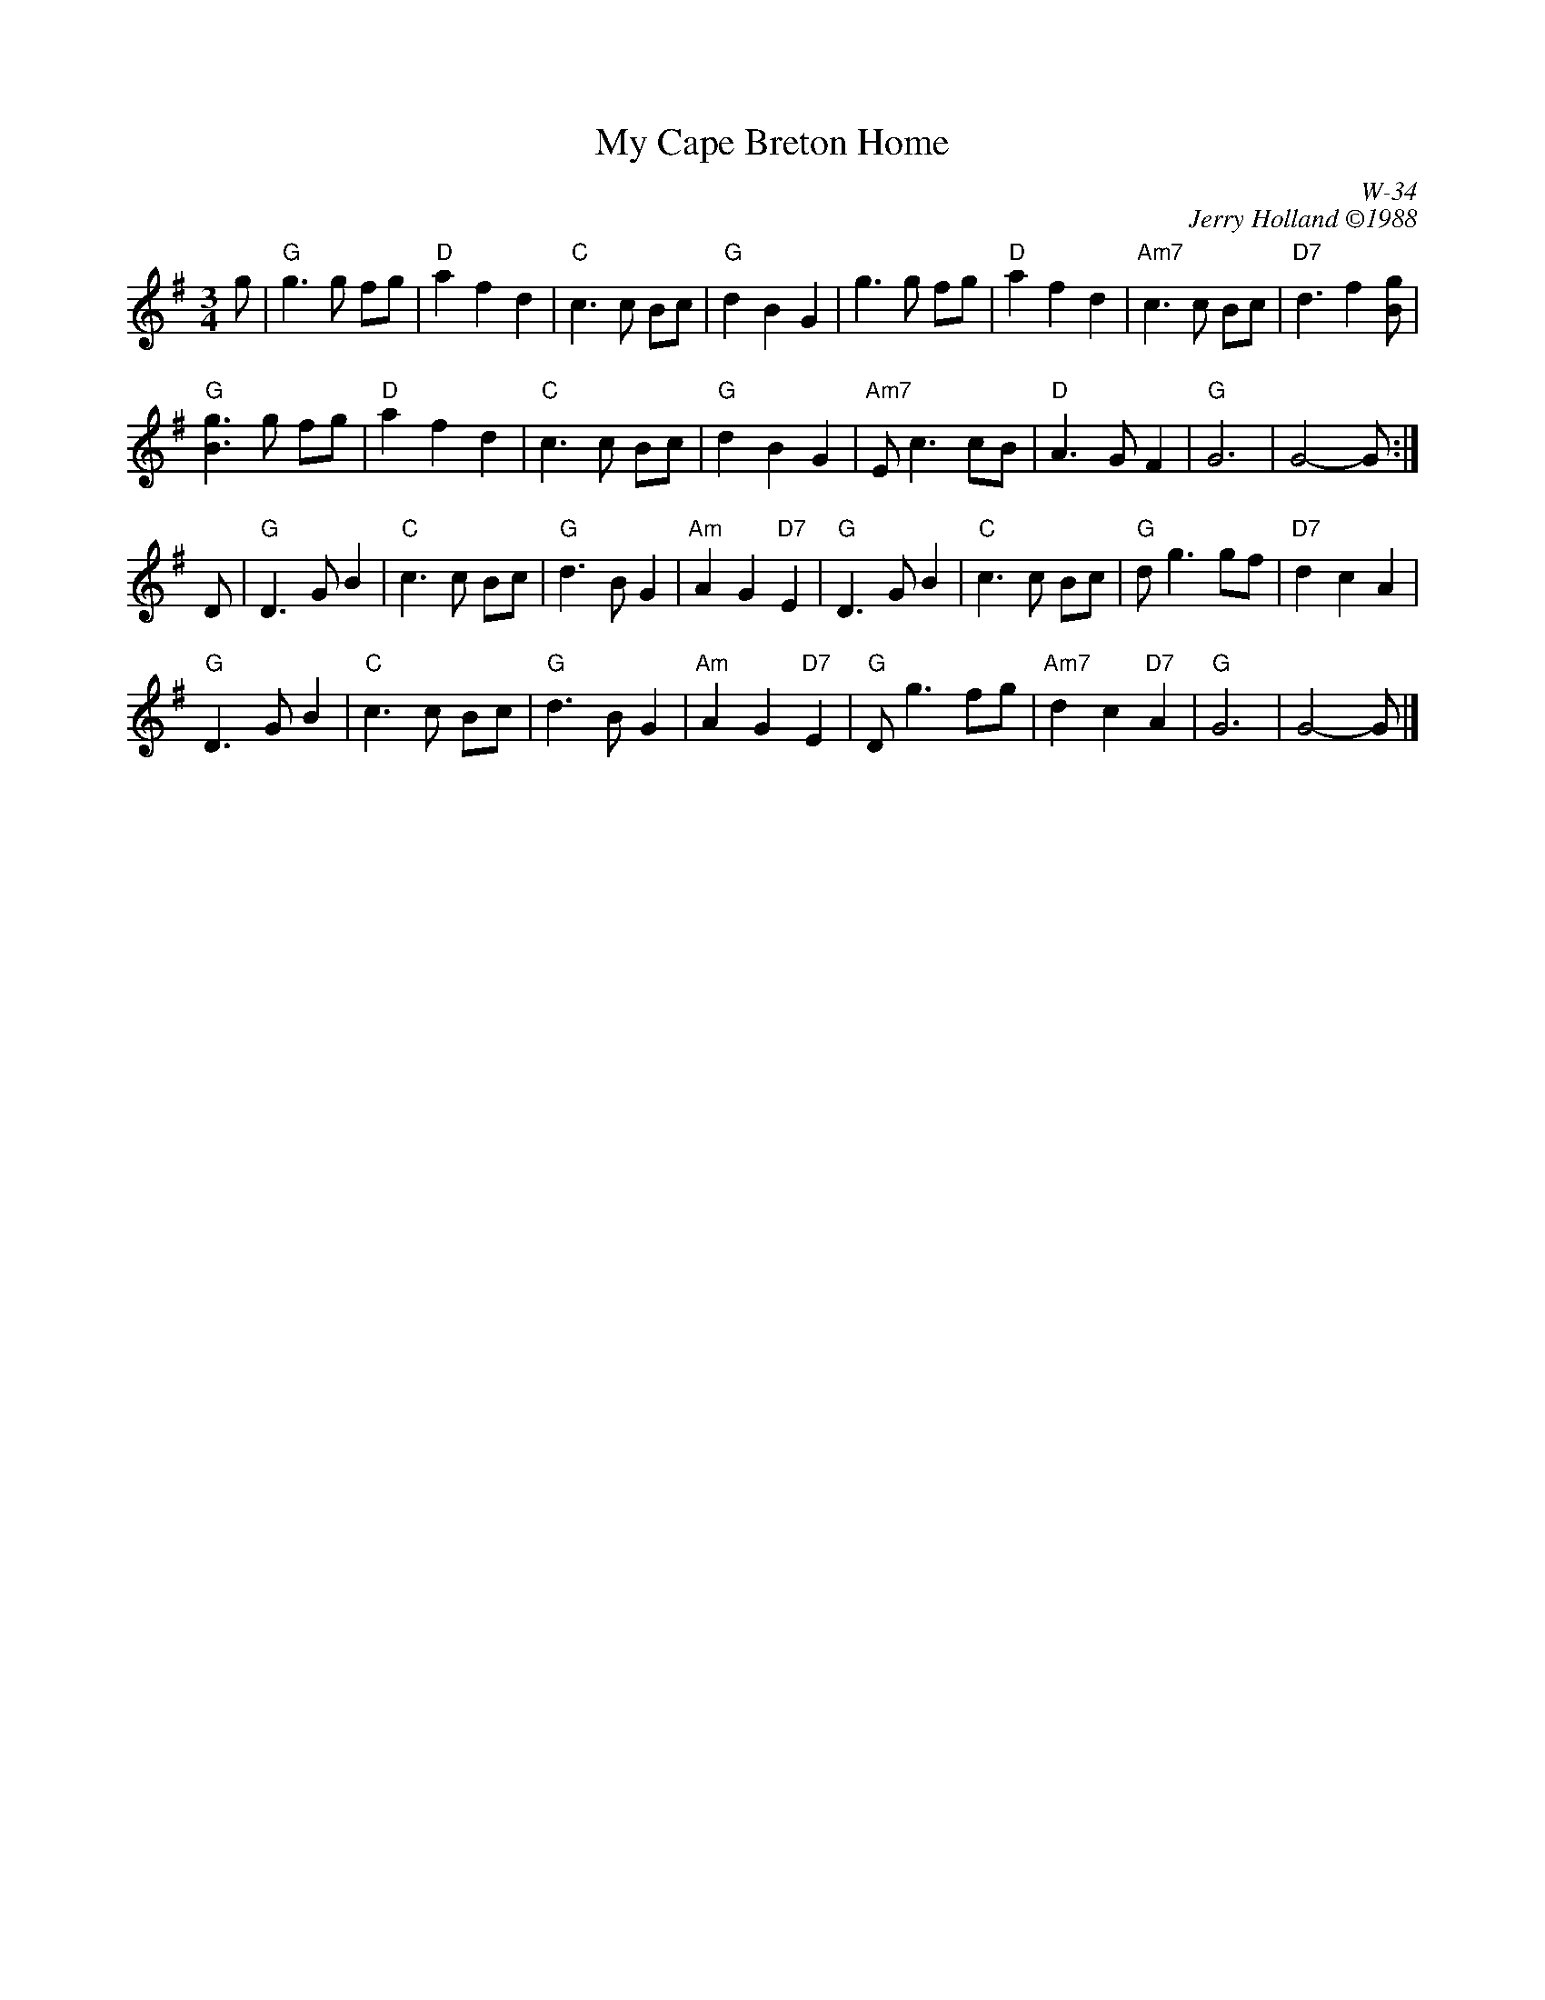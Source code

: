 X:1
% %topspace       0.50cm
T: My Cape Breton Home
I:
C: W-34
C: Jerry Holland \2511988
Z:
R: Waltz
M: 3/4
% slow air
K: G
g| "G"g3g fg| "D"a2 f2 d2| "C"c3c Bc| "G"d2 B2 G2| \
      g3g fg| "D"a2 f2 d2| "Am7"c3c Bc| "D7"d3 f2 [gB]|
   "G"[g3B3] g fg| "D"a2 f2 d2| "C"c3c Bc| "G"d2 B2 G2| \
   "Am7"Ec3 cB| "D"A3G F2| "G"G6| G4-G:|
\
D| "G"D3G B2| "C"c3c Bc| "G"d3B G2| "Am"A2 G2 "D7"E2| \
   "G"D3G B2| "C"c3c Bc| "G"dg3 gf| "D7"d2 c2 A2|
   "G"D3G B2| "C"c3c Bc| "G"d3B G2| "Am"A2 G2 "D7"E2| \
   "G"Dg3 fg| "Am7"d2 c2 "D7"A2| "G"G6| G4-G|]

% %begintext ragged
% %Originally written for Jerry's dad; a man who had a tender spot in his heart for an air played
% %with expression.  It was Jerry's father who introduced Jerry to Cape Breton music.  The tune
% %"My Cape Breton Home" was given its title to express the love they had for Cape Breton,
% %its music, and its people.
% %endtext
%
